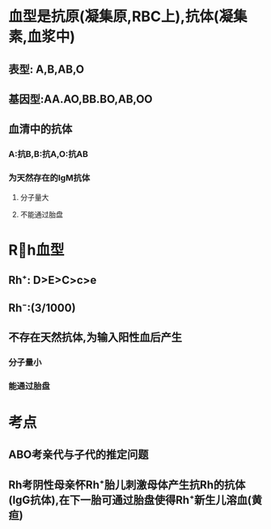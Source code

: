 * 血型是抗原(凝集原,RBC上),抗体(凝集素,血浆中)
** 表型: A,B,AB,O
** 基因型:AA.AO,BB.BO,AB,OO
** 血清中的抗体
*** A:抗B,B:抗A,O:抗AB
*** 为天然存在的IgM抗体
**** 分子量大
**** 不能通过胎盘
* Rh血型
** Rh⁺: D>E>C>c>e
** Rh⁻:(3/1000)
** 不存在天然抗体,为输入阳性血后产生
*** 分子量小
*** 能通过胎盘
* 考点
** ABO考亲代与子代的推定问题
** Rh考阴性母亲怀Rh⁺胎儿刺激母体产生抗Rh的抗体(IgG抗体),在下一胎可通过胎盘使得Rh⁺新生儿溶血(黄疸)